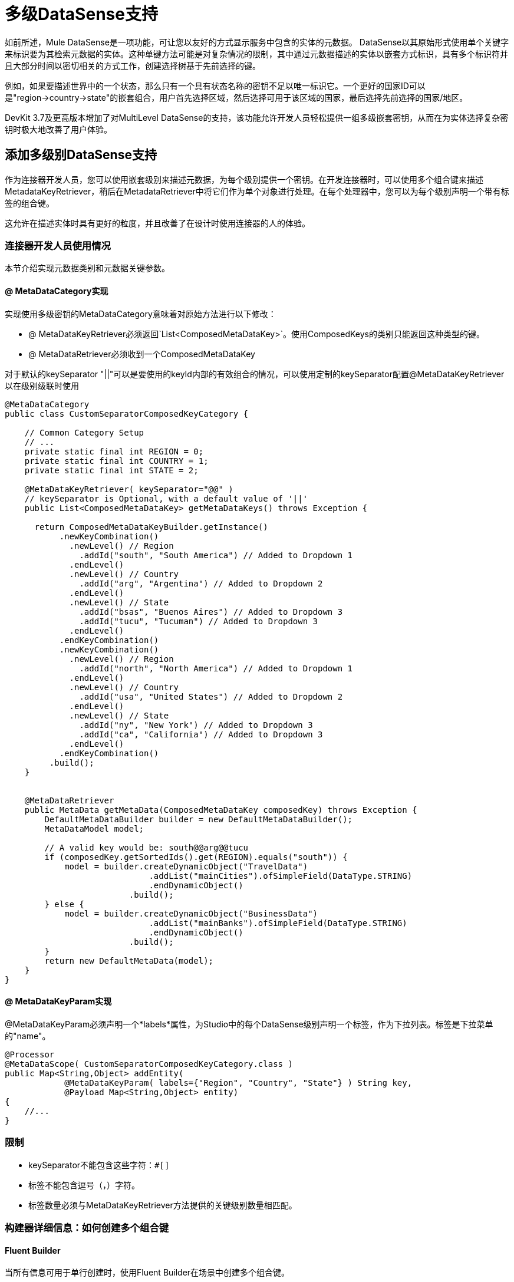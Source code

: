 = 多级DataSense支持
:keywords: devkit, datasense, multiple level, multi-level

如前所述，Mule DataSense是一项功能，可让您以友好的方式显示服务中包含的实体的元数据。 DataSense以其原始形式使用单个关键字来标识要为其检索元数据的实体。这种单键方法可能是对复杂情况的限制，其中通过元数据描述的实体以嵌套方式标识，具有多个标识符并且大部分时间以密切相关的方式工作，创建选择树基于先前选择的键。

例如，如果要描述世界中的一个状态，那么只有一个具有状态名称的密钥不足以唯一标识它。一个更好的国家ID可以是"region->country->state"的嵌套组合，用户首先选择区域，然后选择可用于该区域的国家，最后选择先前选择的国家/地区。

DevKit 3.7及更高版本增加了对MultiLevel DataSense的支持，该功能允许开发人员轻松提供一组多级嵌套密钥，从而在为实体选择复杂密钥时极大地改善了用户体验。

== 添加多级别DataSense支持

作为连接器开发人员，您可以使用嵌套级别来描述元数据，为每个级别提供一个密钥。在开发连接器时，可以使用多个组合键来描述MetadataKeyRetriever，稍后在MetadataRetriever中将它们作为单个对象进行处理。在每个处理器中，您可以为每个级别声明一个带有标签的组合键。

这允许在描述实体时具有更好的粒度，并且改善了在设计时使用连接器的人的体验。

=== 连接器开发人员使用情况

本节介绍实现元数据类别和元数据关键参数。

====  @ MetaDataCategory实现

实现使用多级密钥的MetaDataCategory意味着对原始方法进行以下修改：

*  @ MetaDataKeyRetriever必须返回`List<ComposedMetaDataKey>`。使用ComposedKeys的类别只能返回这种类型的键。
*  @ MetaDataRetriever必须收到一个ComposedMetaDataKey +

对于默认的keySeparator "||"可以是要使用的keyId内部的有效组合的情况，可以使用定制的keySeparator配置@MetaDataKeyRetriever以在级别级联时使用

[source,java, linenums]
----
@MetaDataCategory
public class CustomSeparatorComposedKeyCategory {
 
    // Common Category Setup
    // ...
    private static final int REGION = 0;
    private static final int COUNTRY = 1;
    private static final int STATE = 2;
 
    @MetaDataKeyRetriever( keySeparator="@@" ) 
    // keySeparator is Optional, with a default value of '||'
    public List<ComposedMetaDataKey> getMetaDataKeys() throws Exception {
         
      return ComposedMetaDataKeyBuilder.getInstance()
           .newKeyCombination()
             .newLevel() // Region
               .addId("south", "South America") // Added to Dropdown 1
             .endLevel()
             .newLevel() // Country
               .addId("arg", "Argentina") // Added to Dropdown 2
             .endLevel()
             .newLevel() // State
               .addId("bsas", "Buenos Aires") // Added to Dropdown 3
               .addId("tucu", "Tucuman") // Added to Dropdown 3
             .endLevel()
           .endKeyCombination()
           .newKeyCombination()
             .newLevel() // Region
               .addId("north", "North America") // Added to Dropdown 1
             .endLevel()
             .newLevel() // Country
               .addId("usa", "United States") // Added to Dropdown 2
             .endLevel()
             .newLevel() // State
               .addId("ny", "New York") // Added to Dropdown 3
               .addId("ca", "California") // Added to Dropdown 3
             .endLevel()
           .endKeyCombination()
         .build();
    }
 
 
    @MetaDataRetriever
    public MetaData getMetaData(ComposedMetaDataKey composedKey) throws Exception {
        DefaultMetaDataBuilder builder = new DefaultMetaDataBuilder();
        MetaDataModel model;
        
        // A valid key would be: south@@arg@@tucu
        if (composedKey.getSortedIds().get(REGION).equals("south")) {
            model = builder.createDynamicObject("TravelData")
                             .addList("mainCities").ofSimpleField(DataType.STRING)
                             .endDynamicObject()
                         .build();
        } else {
            model = builder.createDynamicObject("BusinessData")
                             .addList("mainBanks").ofSimpleField(DataType.STRING)
                             .endDynamicObject()
                         .build();
        }
        return new DefaultMetaData(model);
    }
}
----

====  @ MetaDataKeyParam实现

@MetaDataKeyParam必须声明一个*labels*属性，为Studio中的每个DataSense级别声明一个标签，作为下拉列表。标签是下拉菜单的"name"。

[source,java, linenums]
----
@Processor
@MetaDataScope( CustomSeparatorComposedKeyCategory.class )
public Map<String,Object> addEntity(
            @MetaDataKeyParam( labels={"Region", "Country", "State"} ) String key,
            @Payload Map<String,Object> entity) 
{
    //...
}
----

=== 限制

*  keySeparator不能包含这些字符：`#[]`
* 标签不能包含逗号（，）字符。
* 标签数量必须与MetaDataKeyRetriever方法提供的关键级别数量相匹配。

=== 构建器详细信息：如何创建多个组合键

====  Fluent Builder

当所有信息可用于单行创建时，使用Fluent Builder在场景中创建多个组合键。

在以下示例中，预期的ID输出是：

[source, code, linenums]
----
south||arg||bsas, south||arg||tucu, north||usa||nyc, north||usa||ca
----

在Anypoint Studio中有三种下拉式显示，如前面的截图所示：

* 最上面显示"South America"和"North America"。
* 根据第一个选择，第二个选项显示"Argentina"或"United States"作为选项。
* 第三个下拉菜单显示在第二个下拉菜单中选择阿根廷时"Buenos Aires"和"Tucuman"，如果美国为"San Francisco"和"Los Angeles"在第二个下拉列表中选择。

[source.java]
----
return ComposedMetaDataKeyBuilder.getInstance()
.newKeyCombination()
    .newLevel().addId("south", "South America").endLevel()
    .newLevel().addId("arg", "Argentina").endLevel()
    .newLevel().addId("bsas", "Buenos Aires").addId("tucu", "Tucuman")
.endKeyCombination()
.newKeyCombination()
    .newLevel().addId("north", "North America").endLevel()
    .newLevel().addId("usa", "United States").endLevel()
    .newLevel().addId("nyc", "New York").addId("ca", "California").endLevel()
.endKeyCombination()
.build();
----

具有部分级别定义的=== 流利构建器

与第一种流利方法类似，部分级别的定义将在构建密钥时启用代码重用。

在这个例子中，预期的ID输出是：

[source,java, linenums]
----
id1||common1, id1||common2, id1||sub1, 
id2||common1, id2||common2, id1||sub1, 
id3||common1, id3||common2, id3||sub2, id3||sub3
----

[source,java, linenums]
----
// Partial Level definition
MetaDataKeyLevel commonIds = new DefaultMetaDataKeyLevel();
commonIds.addId("common1", "Common 1")
                   .addId("common2", "Common 2");
 
return ComposedMetaDataKeyBuilder.getInstance()
    .newKeyCombination()
      .newLevel()
        .addId("id1", "Commons With Subset_1").addId("id2", "Commons With Subset_2")
      .endLevel()
      .newLevel()
        .addIds(commonIds) // Partial Level re-use
        .addId("sub1", "SubLevel 1")
      .endLevel()
    .endKeyCombination()
    .newKeyCombination()
        .newLevel()
 .addId("id3", "Commons With Subset_3")
 .endLevel()
        .newLevel()
          .addIds(commonIds) // Partial Level re-use
          .addId("sub2", "SubLevel 2")
          .addId("sub3", "SubLevel 3")
        .endLevel()
    .endKeyCombination()
    .build();
----

==== 独立生成器

分别构建每个节点，并在最终构建中将它们合并在一起。所有正在构建的密钥都存储在构建器中，并在构建执行后连接在一起：

[source,java, linenums]
----
ComposedMetaDataKeyBuilder metaDataKeyBuilder = ComposedMetaDataKeyBuilder.getInstance();
 
ComposedMetaDataKeyBuilder.CombinationBuilder firstCombinationBuilder = metaDataKeyBuilder.newKeyCombination();
firstCombinationBuilder.newLevel().addId("id1", "ID1").endLevel();
 
ComposedMetaDataKeyBuilder.LevelBuilder levelBuilder = firstCombinationBuilder.newLevel();
for (String id : Arrays.asList(new String[]{"sub1", "sub2", "sub3"})) {
    levelBuilder.addId(id, id.toUpperCase());
}
levelBuilder.endLevel();
firstCombinationBuilder.endKeyCombination();
 
ComposedMetaDataKeyBuilder.CombinationBuilder secondCombinationBuilder = metaDataKeyBuilder.newKeyCombination();
secondCombinationBuilder.newLevel().addId("id2", "ID2").endLevel();
 
levelBuilder = secondCombinationBuilder.newLevel();
for (String id : Arrays.asList(new String[]{"sub1", "sub4", "sub5"})) {
    levelBuilder.addId(id, id.toUpperCase());
}
levelBuilder.endLevel();
secondCombinationBuilder.endKeyCombination();
 
 
// Expected IDs output is: id1||sub1, id1||sub2, id1||sub3, id2||sub1, id2||sub4, id2||sub5
 
return metaDataKeyBuilder.build();
----

==  Mule App开发人员使用情况

使用ComposeKey选择操作时，连接器用户将看到多个下拉菜单。每个下拉表示一个不同的元数据级别，并且关联了一组键。级别必须按顺序填充，因为较低级别与以前的选择直接相关。

当使用上面实现的处理器时，Anypoint Studio会为用户呈现以下视图：

image:MLAddEntry.png[MLAddEntry]

当所有级别都被填充时，最后一个密钥被组合并且为该密钥提取元数据。

image:full_dropdown_sample.png[full_dropdown_sample]

在XML中，这个键被放置为一个单独的字符串，其中每个级别都与先前提到的keySeparator分开。

[source,xml, linenums]
----
<sample-connector:operation config-ref="config" myKey="north@@usa@@ca"/>
----

=== 另请参阅

*  link:/anypoint-studio/v/5/datasense[DataSense]
*  link:/anypoint-connector-devkit/v/3.7/adding-datasense[添加DataSense]

